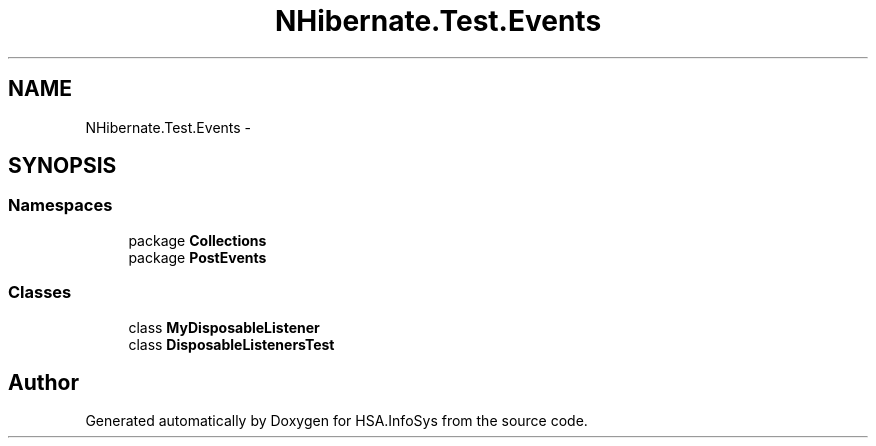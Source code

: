 .TH "NHibernate.Test.Events" 3 "Fri Jul 5 2013" "Version 1.0" "HSA.InfoSys" \" -*- nroff -*-
.ad l
.nh
.SH NAME
NHibernate.Test.Events \- 
.SH SYNOPSIS
.br
.PP
.SS "Namespaces"

.in +1c
.ti -1c
.RI "package \fBCollections\fP"
.br
.ti -1c
.RI "package \fBPostEvents\fP"
.br
.in -1c
.SS "Classes"

.in +1c
.ti -1c
.RI "class \fBMyDisposableListener\fP"
.br
.ti -1c
.RI "class \fBDisposableListenersTest\fP"
.br
.in -1c
.SH "Author"
.PP 
Generated automatically by Doxygen for HSA\&.InfoSys from the source code\&.
